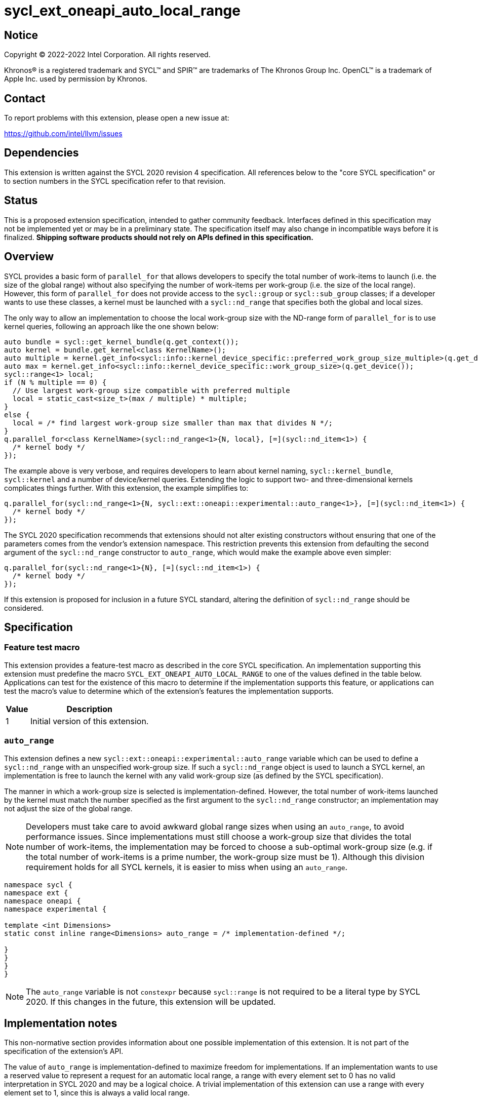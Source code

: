 = sycl_ext_oneapi_auto_local_range

:source-highlighter: coderay
:coderay-linenums-mode: table

// This section needs to be after the document title.
:doctype: book
:toc2:
:toc: left
:encoding: utf-8
:lang: en
:dpcpp: pass:[DPC++]

// Set the default source code type in this document to C++,
// for syntax highlighting purposes.  This is needed because
// docbook uses c++ and html5 uses cpp.
:language: {basebackend@docbook:c++:cpp}


== Notice

[%hardbreaks]
Copyright (C) 2022-2022 Intel Corporation.  All rights reserved.

Khronos(R) is a registered trademark and SYCL(TM) and SPIR(TM) are trademarks
of The Khronos Group Inc.  OpenCL(TM) is a trademark of Apple Inc. used by
permission by Khronos.


== Contact

To report problems with this extension, please open a new issue at:

https://github.com/intel/llvm/issues


== Dependencies

This extension is written against the SYCL 2020 revision 4 specification.  All
references below to the "core SYCL specification" or to section numbers in the
SYCL specification refer to that revision.


== Status

This is a proposed extension specification, intended to gather community
feedback.  Interfaces defined in this specification may not be implemented yet
or may be in a preliminary state.  The specification itself may also change in
incompatible ways before it is finalized.  *Shipping software products should
not rely on APIs defined in this specification.*


== Overview

SYCL provides a basic form of `parallel_for` that allows developers to specify
the total number of work-items to launch (i.e. the size of the global range)
without also specifying the number of work-items per work-group (i.e. the size
of the local range). However, this form of `parallel_for` does not provide
access to the `sycl::group` or `sycl::sub_group` classes; if a developer wants
to use these classes, a kernel must be launched with a `sycl::nd_range` that
specifies both the global and local sizes.

The only way to allow an implementation to choose the local work-group size
with the ND-range form of `parallel_for` is to use kernel queries, following
an approach like the one shown below:

[source, c++]
----
auto bundle = sycl::get_kernel_bundle(q.get_context());
auto kernel = bundle.get_kernel<class KernelName>();
auto multiple = kernel.get_info<sycl::info::kernel_device_specific::preferred_work_group_size_multiple>(q.get_device());
auto max = kernel.get_info<sycl::info::kernel_device_specific::work_group_size>(q.get_device());
sycl::range<1> local;
if (N % multiple == 0) {
  // Use largest work-group size compatible with preferred multiple
  local = static_cast<size_t>(max / multiple) * multiple;
}
else {
  local = /* find largest work-group size smaller than max that divides N */;
}
q.parallel_for<class KernelName>(sycl::nd_range<1>{N, local}, [=](sycl::nd_item<1>) {
  /* kernel body */
});
----

The example above is very verbose, and requires developers to learn about
kernel naming, `sycl::kernel_bundle`, `sycl::kernel` and a number of
device/kernel queries. Extending the logic to support two- and
three-dimensional kernels complicates things further. With this extension, the
example simplifies to:

[source, c++]
----
q.parallel_for(sycl::nd_range<1>{N, sycl::ext::oneapi::experimental::auto_range<1>}, [=](sycl::nd_item<1>) {
  /* kernel body */
});
----

The SYCL 2020 specification recommends that extensions should not alter
existing constructors without ensuring that one of the parameters comes from
the vendor's extension namespace. This restriction prevents this extension from
defaulting the second argument of the `sycl::nd_range` constructor to
`auto_range`, which would make the example above even simpler:

[source, c++]
----
q.parallel_for(sycl::nd_range<1>{N}, [=](sycl::nd_item<1>) {
  /* kernel body */
});
----

If this extension is proposed for inclusion in a future SYCL standard, altering
the definition of `sycl::nd_range` should be considered.


== Specification

=== Feature test macro

This extension provides a feature-test macro as described in the core SYCL
specification.  An implementation supporting this extension must predefine the
macro `SYCL_EXT_ONEAPI_AUTO_LOCAL_RANGE` to one of the values defined in the
table below.  Applications can test for the existence of this macro to
determine if the implementation supports this feature, or applications can test
the macro's value to determine which of the extension's features the
implementation supports.

[%header,cols="1,5"]
|===
|Value
|Description

|1
|Initial version of this extension.
|===


=== `auto_range`

This extension defines a new `sycl::ext::oneapi::experimental::auto_range`
variable which can be used to define a `sycl::nd_range` with an unspecified
work-group size. If such a `sycl::nd_range` object is used to launch a SYCL
kernel, an implementation is free to launch the kernel with any valid
work-group size (as defined by the SYCL specification).

The manner in which a work-group size is selected is implementation-defined.
However, the total number of work-items launched by the kernel must match the
number specified as the first argument to the `sycl::nd_range` constructor;
an implementation may not adjust the size of the global range.

NOTE: Developers must take care to avoid awkward global range sizes when using
an `auto_range`, to avoid performance issues. Since implementations must still
choose a work-group size that divides the total number of work-items, the
implementation may be forced to choose a sub-optimal work-group size (e.g. if
the total number of work-items is a prime number, the work-group size must be
1). Although this division requirement holds for all SYCL kernels, it is easier
to miss when using an `auto_range`.


[source, c++]
----
namespace sycl {
namespace ext {
namespace oneapi {
namespace experimental {

template <int Dimensions>
static const inline range<Dimensions> auto_range = /* implementation-defined */;

}
}
}
}
----

NOTE: The `auto_range` variable is not `constexpr` because `sycl::range` is not
required to be a literal type by SYCL 2020. If this changes in the future, this
extension will be updated.


== Implementation notes

This non-normative section provides information about one possible
implementation of this extension.  It is not part of the specification of the
extension's API.

The value of `auto_range` is implementation-defined to maximize freedom for
implementations. If an implementation wants to use a reserved value to
represent a request for an automatic local range, a range with every element
set to 0 has no valid interpretation in SYCL 2020 and may be a logical choice.
A trivial implementation of this extension can use a range with every element
set to 1, since this is always a valid local range.

Implementations using OpenCL backends can build on existing OpenCL
functionality where `clEnqueueNDRangeKernel` is called with a `local_work_size`
value of `NULL`.

Implementations using other backends (e.g. Level Zero, CUDA) can use a
combination of device and kernel queries to determine a good work-group size.


== Issues

None.
